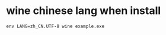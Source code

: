 * wine chinese lang when install
#+BEGIN_SRC  shell
    env LANG=zh_CN.UTF-8 wine example.exe
#+END_SRC
